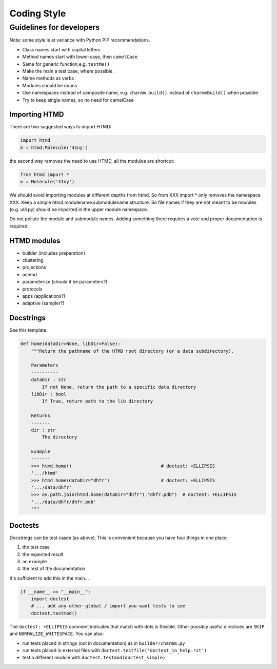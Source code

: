 ############
Coding Style
############

Guidelines for developers
=========================

Note: some style is at variance with Python PIP recommendations.
 
* Class names start with capital letters
* Method names start with lower-case, then ``camelCase``
* Same for generic function,e.g. ``testMe()``
* Make the main a test case, where possible. 
* Name methods as verbs
* Modules should be nouns 
* Use namespaces instead of composite name, e.g. ``charmm.build()`` instead of ``charmmBuild()`` when possible
* Try to keep single names, so no need for camelCase


Importing HTMD
--------------

There are two suggested ways to import HTMD:

.. code:: python

    import htmd
    m = htmd.Molecule('41ny')

the second way removes the need to use HTMD, all the modules are shortcut:

.. code:: python

    from htmd import *
    m = Molecule('41ny')

We should avoid importing modules at different depths from htmd. So from XXX import * only removes the namespace XXX.
Keep a simple htmd.modulename.submodulename structure. So file names  if they are not meant to be modules (e.g. util.py)
should be imported in the upper module namespace.

Do not pollute the module and submodule names. Adding something there requires a vote and proper documentation is
required.

HTMD modules
------------

- builder (includes preparation)
- clustering
- projections
- acemd
- parameterize (should it be parameters?)
- protocols
- apps (applications?)
- adaptive (sampler?)


Docstrings
----------

See this template:

.. code:: python

    def home(dataDir=None, libDir=False):
        """Return the pathname of the HTMD root directory (or a data subdirectory).

        Parameters
        ----------
        dataDir : str
            If not None, return the path to a specific data directory
        libDir : bool
            If True, return path to the lib directory

        Returns
        -------
        dir : str
            The directory

        Example
        -------
        >>> htmd.home()                                 # doctest: +ELLIPSIS
        '.../htmd'
        >>> htmd.home(dataDir="dhfr")                   # doctest: +ELLIPSIS
        '.../data/dhfr'
        >>> os.path.join(htmd.home(dataDir="dhfr"),"dhfr.pdb")  # doctest: +ELLIPSIS
        '.../data/dhfr/dhfr.pdb'
        """

Doctests
--------

Docstrings can be test cases (as above). This is convenient because you have four 
things in one place: 

1. the test case
2. the expected result
3. an example
4. the rest of the documentation

It's sufficient to add this in the main...

.. code:: python

    if __name__ == "__main__":
        import doctest
        # ... add any other global / import you want tests to see
        doctest.testmod()


The ``doctest: +ELLIPSIS`` comment indicates that match with dots is flexible.
Other possibly useful directives are ``SKIP`` and ``NORMALIZE_WHITESPACE``. You can also:

- run tests placed in strings (not in documentation) as in ``builder/charmm.py``
- run tests placed in external files with ``doctest.testfile('doctest_in_help.rst')``
- test a different module with ``doctest.testmod(doctest_simple)``

